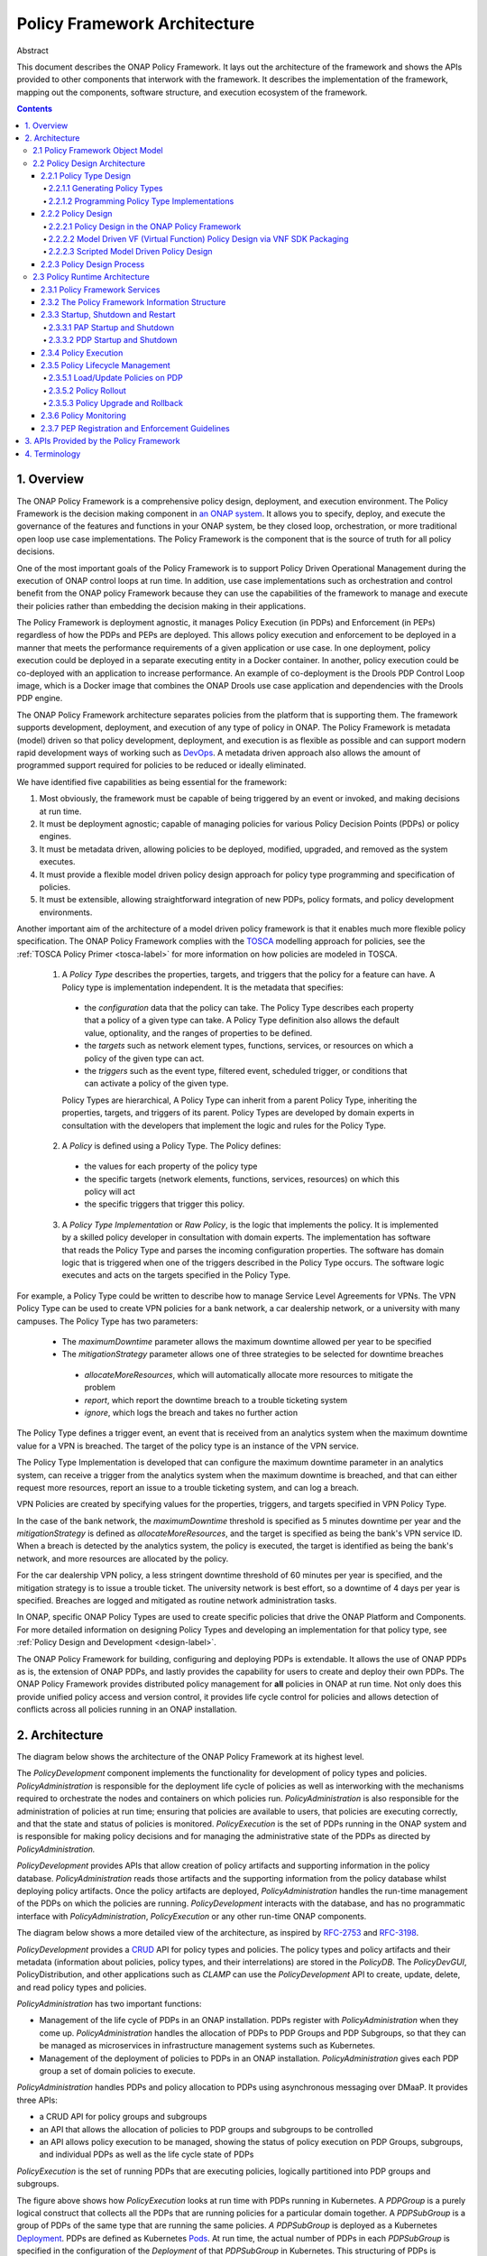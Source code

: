 .. This work is licensed under a
.. Creative Commons Attribution 4.0 International License.
.. http://creativecommons.org/licenses/by/4.0
.. _architecture:

.. _architecture-label:

Policy Framework Architecture
#############################

Abstract

This document describes the ONAP Policy Framework. It lays out the architecture of the framework and shows the APIs
provided to other components that interwork with the framework. It describes the implementation of the framework,
mapping out the components, software structure, and execution ecosystem of the framework.

.. contents::
    :depth: 6

1. Overview
===========

The ONAP Policy Framework is a comprehensive policy design, deployment, and execution environment. The Policy Framework
is the decision making component in `an ONAP system
<https://www.onap.org/wp-content/uploads/sites/20/2018/11/ONAP_CaseSolution_Architecture_112918FNL.pdf>`__.
It allows you to specify, deploy, and execute the governance of the features and functions in your ONAP system, be they
closed loop, orchestration, or more traditional open loop use case implementations. The Policy Framework is the
component that is the source of truth for all policy decisions.

One of the most important goals of the Policy Framework is to support Policy Driven Operational Management during the
execution of ONAP control loops at run time. In addition, use case implementations such as orchestration and control
benefit from the ONAP policy Framework because they can use the capabilities of the framework to manage and execute
their policies rather than embedding the decision making in their applications.

The Policy Framework is deployment agnostic, it manages Policy Execution (in PDPs) and Enforcement (in PEPs) regardless
of how the PDPs and PEPs are deployed. This allows policy execution and enforcement to be deployed in a manner that
meets the performance requirements of a given application or use case. In one deployment, policy execution could be
deployed in a separate executing entity in a Docker container. In another, policy execution could be co-deployed with
an application to increase performance. An example of co-deployment is the Drools PDP Control Loop image, which is a
Docker image that combines the ONAP Drools use case application and dependencies with the Drools PDP engine.

The ONAP Policy Framework architecture separates policies from the platform that is supporting them. The framework
supports development, deployment, and execution of any type of policy in ONAP. The Policy Framework is metadata (model)
driven so that policy development, deployment, and execution is as flexible as possible and can support modern rapid
development ways of working such as `DevOps
<https://en.wikipedia.org/wiki/DevOps>`__. A metadata driven approach also allows the amount of programmed support
required for policies to be reduced or ideally eliminated.

We have identified five capabilities as being essential for the framework:

1. Most obviously, the framework must be capable of being triggered by an event or invoked, and making decisions at run
   time.

2. It must be deployment agnostic; capable of managing policies for various Policy Decision Points (PDPs) or policy
   engines.

3. It must be metadata driven, allowing policies to be deployed, modified, upgraded, and removed as the system executes.

4. It must provide a flexible model driven policy design approach for policy type programming and specification of
   policies.

5. It must be extensible, allowing straightforward integration of new PDPs, policy formats, and policy development
   environments.

Another important aim of the architecture of a model driven policy framework is that it enables much more flexible
policy specification. The ONAP Policy Framework complies with the `TOSCA
<http://docs.oasis-open.org/tosca/TOSCA-Simple-Profile-YAML/v1.1/TOSCA-Simple-Profile-YAML-v1.1.pdf>`__ modelling
approach for policies, see the :ref:`TOSCA Policy Primer <tosca-label>` for more information on how policies are modeled
in TOSCA.

 1. A *Policy Type* describes the properties, targets, and triggers that the policy for a feature can have. A Policy type is
    implementation independent. It is the metadata that specifies:

  - the *configuration* data that the policy can take. The Policy Type describes each property that a policy of a
    given type can take. A Policy Type definition also allows the default value, optionality, and the ranges of properties
    to be defined.

  - the *targets* such as network element types, functions, services, or resources on which a policy of the given type
    can act.

  - the *triggers* such as the event type, filtered event, scheduled trigger, or conditions that can activate a policy
    of the given type.

  Policy Types are hierarchical, A Policy Type can inherit from a parent Policy Type, inheriting the properties, targets,
  and triggers of its parent. Policy Types are developed by domain experts in consultation with the developers that
  implement the logic and rules for the Policy Type.

 2. A *Policy* is defined using a Policy Type. The Policy defines:

  - the values for each property of the policy type
  - the specific targets (network elements, functions, services, resources) on which this policy will act
  - the specific triggers that trigger this policy.

 3. A *Policy Type Implementation* or *Raw Policy*, is the logic that implements the policy. It is implemented by a
    skilled policy developer in consultation with domain experts. The implementation has software that reads the Policy
    Type and parses the incoming configuration properties. The software has domain logic that is triggered when one of the
    triggers described in the Policy Type occurs. The software logic executes and acts on the targets specified in the
    Policy Type.


For example, a Policy Type could be written to describe how to manage Service Level Agreements for VPNs. The VPN Policy
Type can be used to create VPN policies for a bank network, a car dealership network, or a university with many campuses.
The Policy Type has two parameters:

 - The *maximumDowntime* parameter allows the maximum downtime allowed per year to be specified
 - The *mitigationStrategy* parameter allows one of three strategies to be selected for downtime breaches

  - *allocateMoreResources*, which will automatically allocate more resources to mitigate the problem
  - *report*, which report the downtime breach to a trouble ticketing system
  - *ignore*, which logs the breach and takes no further action

The Policy Type defines a trigger event, an event that is received from an analytics system when the maximum downtime
value for a VPN is breached. The target of the policy type is an instance of the VPN service.

The Policy Type Implementation is developed that can configure the maximum downtime parameter in an analytics system,
can receive a trigger from the analytics system when the maximum downtime is breached, and that can either request more
resources, report an issue to a trouble ticketing system, and can log a breach.

VPN Policies are created by specifying values for the properties, triggers, and targets specified in VPN Policy Type.

In the case of the bank network, the *maximumDowntime* threshold is specified as 5 minutes downtime per year and the
*mitigationStrategy* is defined as *allocateMoreResources*, and the target is specified as being the bank's VPN service
ID. When a breach is detected by the analytics system, the policy is executed, the target is identified as being the
bank's network, and more resources are allocated by the policy.

For the car dealership VPN policy, a less stringent downtime threshold of 60 minutes per year is specified, and the
mitigation strategy is to issue a trouble ticket. The university network is best effort, so a downtime of 4 days per
year is specified. Breaches are logged and mitigated as routine network administration tasks.

In ONAP, specific ONAP Policy Types are used to create specific policies that drive the ONAP Platform and Components.
For more detailed information on designing Policy Types and developing an implementation for that policy type, see
:ref:`Policy Design and Development <design-label>`.

The ONAP Policy Framework for building, configuring and deploying PDPs is extendable. It allows the use of ONAP PDPs as
is, the extension of ONAP PDPs, and lastly provides the capability for users to create and deploy their own PDPs. The
ONAP Policy Framework provides distributed policy management for **all** policies in ONAP at run time. Not only does
this provide unified policy access and version control, it provides life cycle control for policies and allows detection
of conflicts across all policies running in an ONAP installation.

2. Architecture
===============

The diagram below shows the architecture of the ONAP Policy Framework at its highest level.

.. image:: images/PFHighestLevel.svg

The *PolicyDevelopment* component implements the functionality for development of policy types and policies.
*PolicyAdministration* is responsible for the deployment life cycle of policies as well as interworking with the
mechanisms required to orchestrate the nodes and containers on which policies run. *PolicyAdministration* is also
responsible for the administration of policies at run time; ensuring that policies are available to users, that policies
are executing correctly, and that the state and status of policies is monitored. *PolicyExecution* is the set of PDPs
running in the ONAP system and is responsible for making policy decisions and for managing the administrative state of
the PDPs as directed by \ *PolicyAdministration.*

*PolicyDevelopment* provides APIs that allow creation of policy artifacts and supporting information in the policy
database. *PolicyAdministration* reads those artifacts and the supporting information from the policy database whilst
deploying policy artifacts. Once the policy artifacts are deployed, *PolicyAdministration* handles the run-time
management of the PDPs on which the policies are running. *PolicyDevelopment* interacts with the database, and has
no programmatic interface with *PolicyAdministration*, *PolicyExecution* or any other run-time ONAP components.

The diagram below shows a more detailed view of the architecture, as inspired by
`RFC-2753 <https://tools.ietf.org/html/rfc2753>`__ and `RFC-3198 <https://tools.ietf.org/html/rfc3198>`__.

.. image:: images/PFDesignAndAdmin.svg

*PolicyDevelopment* provides a `CRUD <https://en.wikipedia.org/wiki/Create,_read,_update_and_delete>`__ API for policy
types and policies. The policy types and policy artifacts and their metadata (information about policies, policy types,
and their interrelations) are stored in the *PolicyDB*. The *PolicyDevGUI*, PolicyDistribution, and other applications
such as *CLAMP* can use the *PolicyDevelopment* API to create, update, delete, and read policy types and policies.

*PolicyAdministration* has two important functions:

- Management of the life cycle of PDPs in an ONAP installation. PDPs register with *PolicyAdministration* when they come
  up. *PolicyAdministration* handles the allocation of PDPs to PDP Groups and PDP Subgroups, so that they can be
  managed as microservices in infrastructure management systems such as Kubernetes.

- Management of the deployment of policies to PDPs in an ONAP installation. *PolicyAdministration* gives each PDP group
  a set of domain policies to execute.

*PolicyAdministration* handles PDPs and policy allocation to PDPs using asynchronous messaging over DMaaP. It provides
three APIs:

- a CRUD API for policy groups and subgroups

- an API that allows the allocation of policies to PDP groups and subgroups to be controlled

- an API allows policy execution to be managed, showing the status of policy execution on PDP Groups, subgroups, and
  individual PDPs as well as the life cycle state of PDPs

*PolicyExecution* is the set of running PDPs that are executing policies, logically partitioned into PDP groups and
subgroups.

.. image:: images/PolicyExecution.svg

The figure above shows how *PolicyExecution* looks at run time with PDPs running in Kubernetes. A *PDPGroup* is a purely
logical construct that collects all the PDPs that are running policies for a particular domain together. A *PDPSubGroup*
is a group of PDPs of the same type that are running the same policies. *A PDPSubGroup* is deployed as a Kubernetes
`Deployment <https://kubernetes.io/docs/concepts/workloads/controllers/deployment/>`__. PDPs are defined as Kubernetes
`Pods <https://kubernetes.io/docs/concepts/workloads/pods/pod/>`__. At run time,  the actual number of PDPs in each
*PDPSubGroup* is specified in the configuration of the *Deployment* of that *PDPSubGroup* in Kubernetes. This
structuring of PDPs is required because, in order to simplify deployment and scaling of PDPs in Kubernetes, we gather
all the PDPs of the same type that are running the same policies together for deployment.

For example, assume we have policies for the SON (Self Organizing Network) and ACPS (Advanced Customer Premises Service)
domains. For SON,we have XACML, Drools, and APEX policies, and for ACPS we have XACML and Drools policies. The table
below shows the resulting \ *PDPGroup*, *PDPSubGroup*, and PDP allocations:

============= ================ ========================= ======================================== ================
**PDP Group** **PDP Subgroup** **Kubernetes Deployment** **Kubernetes Deployment Strategy**       **PDPs in Pods**
============= ================ ========================= ======================================== ================
SON           SON-XACML        SON-XACML-Dep             Always 2, be geo redundant               2 PDP-X
\             SON-Drools       SON-Drools-Dep            At Least 4, scale up on 70% load,        >= 4 PDP-D
                                                         scale down on 40% load, be geo-redundant
\             SON-APEX         SON-APEX-Dep              At Least 3, scale up on 70% load, scale  >= 3 PDP-A
                                                         down on 40% load, be geo-redundant
ACPS          ACPS-XACML       ACPS-XACML-Dep            Always 2                                 2 PDP-X
\             ACPS-Drools      ACPS-Drools-Dep           At Least 2, scale up on 80% load, scale  >=2 PDP-D
                                                         down on 50% load
============= ================ ========================= ======================================== ================

For more details on *PolicyAdministration* APIs and management of *PDPGroup* and *PDPSubGroup*, see the documentation
for :ref:`Policy Administration Point (PAP) Architecture <pap-label>`.

2.1 Policy Framework Object Model
---------------------------------

This section describes the structure of and relations between the main concepts in the Policy Framework. This model is
implemented as a common model and is used by *PolicyDevelopment*, *PolicyDeployment,* and *PolicyExecution.*

.. image:: images/ClassStructure.svg

The UML class diagram above shows thePolicy Framework Object Model.

2.2 Policy Design Architecture
------------------------------

This section describes the architecture of the model driven system used to develop policy types and to create
policies using policy types. The output of Policy Design is deployment-ready artifacts and Policy metadata in the Policy
Framework database.

Policy types that are expressed via natural language or a model require an implementation that allows them to be
translated into runtime policies. Some Policy Type implementations are set up and available in the platform during
startup such as Control Loop Operational Policy Models, OOF placement Models, DCAE microservice models. Policy type
implementations can also be loaded and deployed at run time.

2.2.1 Policy Type Design
^^^^^^^^^^^^^^^^^^^^^^^^

Policy Type Design is the task of creating policy types that capture the generic and vendor independent aspects of a
policy for a particular domain use case.

All policy types are specified in TOSCA service templates. Once policy types are defined and created in the system,
*PolicyDevelopment* manages them and uses them to allow policies to be created from these policy types in a uniform
way regardless of the domain that the policy type is addressing or the PDP technology that will execute the policy.

A *PolicyTypeImpl* is developed for a policy type for a certain type of PDP (for example XACML oriented for decision
policies, Drools rules or Apex state machines oriented for ECA policies). While a policy type is implementation
independent, a policy type implementation for a policy type is specific for the technology of the PDP on which
policies that use that policy type implementation will execute. A Policy Type may have many implementations. A
*PolicyTypeImpl* is the specification of the specific rules or tasks, the flow of the policy, its internal states
and data structures and other relevant information. A *PolicyTypeImpl* can be specific to a particular policy type
or it can be more general, providing the implementation of a class of policy types. Further, the design environment
and tool chain for implementing implementations of policy types is specific to the technology of the PDP on which
the implementation will run.

*PolicyDevelopment* provides the RESTful :ref:`Policy Design API <design-label>`, which allows other components to query
policy types, Those components can then create policies that specify values for the properties, triggers, and targets
specified in a policy type. This API is used by components such as *CLAMP* and *PolicyDistribution* to create policies
from policy types.

Consider a policy type created for managing faults on vCPE equipment in a vendor independent way. The policy type
implementation captures the generic logic required to manage the faults and specifies the vendor specific information
that must be supplied to the type for specific vendor vCPE VFs. The actual vCPE policy that is used for managing
particular vCPE equipment is created by setting the properties specified in the policy type for that vendor model
of vCPE.

2.2.1.1 Generating Policy Types
"""""""""""""""""""""""""""""""

It is possible to generate policy types using MDD (Model Driven Development) techniques. Policy types are expressed
using a DSL (Domain Specific Language) or a policy specification environment for a particular application domain. For
example, policy types for specifying SLAs could be expressed in a SLA DSL and policy types for managing SON features
could be generated from a visual SON management tool. The ONAP Policy framework provides an API that allows tool chains
to create policy types, see the :ref:`Policy Design and Development <design-label>` page.

.. image:: images/PolicyTypeDesign.svg

A GUI implementation in another ONAP component (a *PolicyTypeDesignClient*) may use the *API_User* API to create and
edit ONAP policy types.

2.2.1.2 Programming Policy Type Implementations
"""""""""""""""""""""""""""""""""""""""""""""""

For skilled developers, the most straightforward way to create a policy type is to program it. Programming a policy type
might simply mean creating and editing text files, thus manually creating the TOSCA Policy Type YAML file and the policy
type implementation for the policy type.

A more formal approach is preferred. For policy type implementations, programmers use a specific Eclipse project type
for developing each type of implementation, a Policy Type Implementation SDK. The project is under source control in
git. This Eclipse project is structured correctly for creating implementations for a specific type of PDP. It includes
the correct POM files for generating the policy type implementation and has editors and perspectives that aid
programmers in their work

2.2.2 Policy Design
^^^^^^^^^^^^^^^^^^^

The *PolicyCreation* function of *PolicyDevelopment* creates policies from a policy type.  The information expressed
during policy type design is used to parameterize a policy type to create an executable policy. A service designer
and/or operations team can use tooling that reads the TOSCA Policy Type specifications to express and capture a policy
at its highest abstraction level. Alternatively, the parameter for the policy can be expressed in a raw JSON or YAML
file and posted over the policy design API described on the :ref:`Policy Design and Development <design-label>` page.

A number of mechanisms for policy creation are supported in ONAP. The process in *PolicyDevelopment* for creating a
policy is the same for all mechanisms. The most general mechanism for creating a policy is using the RESTful
*Policy Design API*, which provides a full interface to the policy creation support of *PolicyDevelopment*. This API may
be exercised directly using utilities such as *curl*.

In future releases, the Policy Framework may provide a command line tool that will be a loose wrapper around the API. It
may also provide a general purpose Policy GUI in the ONAP Portal for policy creation, which again would be a general
purpose wrapper around the policy creation API. The Policy GUI would interpret any TOSCA Model that has been loaded into
it and flexibly presents a GUI for a user to create policies from. The development of these mechanisms will be phased
over a number of ONAP releases.

A number of ONAP components use policy in manners which are specific to their particular needs. The manner in which the
policy creation process is triggered and the way in which information required to create a policy is specified and
accessed is specialized for these ONAP components.

For example, *CLAMP* provides a GUI for creation of Control Loop policies, which reads the Policy Type associated
with a control loop, presents the properties as fields in its GUI, and creates a policy using the property values entered
by the user.

The following subsections outline the mechanisms for policy creation and modification supported by the ONAP Policy
Framework.

2.2.2.1 Policy Design in the ONAP Policy Framework
""""""""""""""""""""""""""""""""""""""""""""""""""

Policy creation in *PolicyDevelopment* follows the general sequence shown in the sequence diagram below. An *API_USER*
is any component that wants to create a policy from a policy type. *PolicyDevelopment* supplies a REST interface that
exposes the API and also provides a command line tool and general purpose client that wraps the API.

.. image:: images/PolicyDesign.svg

An *API_User* first gets a reference to and the metadata for the Policy type for the policy they want to work on from
*PolicyDevelopment*. *PolicyDevelopment* reads the metadata and artifact for the policy type from the database. The
*API_User* then asks for a reference and the metadata for the policy. *PolicyDevelopment* looks up the policy in the
database. If the policy already exists, *PolicyDevelopment* reads the artifact and returns the reference of the existing
policy to the *API_User* with the metadata for the existing policy. If the policy does not exist, *PolicyDevelopment*
informs the *API_User*.

The *API_User* may now proceed with a policy specification session, where the parameters are set for the policy using
the policy type specification. Once the *API_User* is happy that the policy is completely and correctly specified, it
requests *PolicyDevelopment* to create the policy. *PolicyDevelopment* creates the policy, stores the created policy
artifact and its metadata in the database.

2.2.2.2 Model Driven VF (Virtual Function) Policy Design via VNF SDK Packaging
""""""""""""""""""""""""""""""""""""""""""""""""""""""""""""""""""""""""""""""

VF vendors express policies such as SLA, Licenses, hardware placement, run-time metric suggestions, etc. These details
are captured within the VNF SDK and uploaded into the SDC Catalog. The `SDC Distribution APIs
<https://wiki.onap.org/display/DW/SDC+Distribution+client+AID>`__ are used to interact with SDC. For example, SLA and
placement policies may be captured via TOSCA specification. License policies can be captured via TOSCA or an XACML
specification. Run-time metric vendor recommendations can be captured via the VES Standard specification.

The sequence diagram below is a high level view of SDC-triggered concrete policy generation for some arbitrary entity
*EntityA*. The parameters to create a policy are read from a TOSCA Policy specification read from a CSAR received from
SDC.

.. image:: images/ModelDrivenPolicyDesign.svg

*PolicyDesign* uses the *PolicyDistribution* component for managing SDC-triggered  policy creation and update requests.
*PolicyDistribution* is an *API_User*, it uses the Policy Design API for policy creation and update. It reads the
information it needs to populate the policy type from a TOSCA specification in a CSAR received from SDC and then uses
this information to automatically generate a policy.

Note that SDC provides a wrapper for the SDC API as a Java Client and also provides a TOSCA parser. See the
documentation for the `Policy Distribution Component
<https://docs.onap.org/en/latest/submodules/policy/distribution.git/docs/index.html>`__.

In Step 4 above, the \ *PolicyDesign* must download the CSAR file. If the policy is to be composed from the TOSCA
definition, it must also parse the TOSCA definition.

In Step 11 above, the \ *PolicyDesign* must send back/publish status events to SDC such as DOWNLOAD_OK, DOWNLOAD_ERROR,
DEPLOY_OK, DEPLOY_ERROR, NOTIFIED.

2.2.2.3 Scripted Model Driven Policy Design
"""""""""""""""""""""""""""""""""""""""""""

Service policies such as optimization and placement policies can be specified as a TOSCA Policy at design time. These
policies use a TOSCA Policy Type specification as their schemas. Therefore, scripts can be used to create TOSCA policies
using TOSCA Policy Types.

.. image:: images/ScriptedPolicyDesign.svg

One straightforward way of generating policies from Policy types is to use commands specified in a script file. A
command line utility such as *curl* is an *API_User*. Commands read policy types using the Policy Type API, parse the
policy type and uses the properties of the policy type to prepare a TOSCA Policy. It then issues further commands to use
the Policy API to create policies.

2.2.3 Policy Design Process
^^^^^^^^^^^^^^^^^^^^^^^^^^^

All policy types must be certified as being fit for deployment prior to run time deployment. Where design is executed
using the SDC application, it is assumed the life cycle being implemented by SDC certifies any policy types that
are declared within the ONAP Service CSAR. For other policy types and policy type implementations, the life cycle
associated with the applied software development process suffices. Since policy types and their implementations are
designed and implemented using software development best practices, they can be utilized and configured for various
environments (eg. development, testing, production) as desired.

2.3 Policy Runtime Architecture
-------------------------------

The Policy Framework Platform components are themselves designed as microservices that are easy to configure and deploy
via Docker images and K8S both supporting resiliency and scalability if required. PAPs and PDPs are deployed by the
underlying ONAP management infrastructure and are designed to comply with the ONAP interfaces for deploying containers.

The PAPs keep track of PDPs, support the deployment of PDP groups and the deployment of a *policy set* across those PDP
groups. A PAP is stateless in a RESTful sense. Therefore, if there is more than one PAP deployed, it does not matter
which PAP a user contacts to handle a request. The PAP uses the database (persistent storage) to keep track of ongoing
sessions with clients. Policy management on PDPs is the responsibility of PAPs; management of policy sets or policies by
any other manner is not permitted.

In the ONAP Policy Framework, the interfaces to the PDP are designed to be as streamlined as possible. Because the PDP
is the main unit of scalability in the Policy Framework, the framework is designed to allow PDPs in a PDP group to
arbitrarily appear and disappear and for policy consistency across all PDPs in a PDP group to be easily maintained.
Therefore, PDPs have just two interfaces; an interface that users can use to execute policies and interface to the PAP
for administration, life cycle management and monitoring. The PAP is responsible for controlling the state across the
PDPs in a PDP group. The PAP interacts with the Policy database and transfers policy sets to PDPs, and may cache the
policy sets for PDP groups.

See also Section 2 of the :ref:`Policy Design and Development <design-label>` page, where the mechanisms for PDP
Deployment and Registration with PAP are explained.

2.3.1 Policy Framework Services
^^^^^^^^^^^^^^^^^^^^^^^^^^^^^^^

The ONAP Policy Framework follows the architectural approach for microservices recommended by the `ONAP Architecture
Subcommittee <https://wiki.onap.org/display/DW/Architecture+Subcommittee>`__.

The ONAP Policy Framework defines `Kubernetes Services
<https://kubernetes.io/docs/concepts/services-networking/service/>`__ to manage the life cycle of Policy Framework
executable components at runtime. A Kubernetes service allows, among other parameters,  the number of instances (*pods*
in Kubernetes terminology) that should be deployed for a particular service to be specified and a common endpoint for
that service to be defined. Once the service is started in Kubernetes, Kubernetes ensures that the specified number of
instances is always kept running. As requests are received on the common endpoint, they are distributed across the
service instances. More complex call distribution and instance deployment strategies may be used; please see the
`Kubernetes Services <https://kubernetes.io/docs/concepts/services-networking/service/>`__ documentation for those
details.

If, for example, a service called *policy-pdpd-control-loop* is defined that runs 5 PDP-D instances. The service has the
end point *https://policy-pdpd-control-loop.onap/<service-specific-path>*. When the service is started, Kubernetes spins
up 5 PDP-Ds. Calls to the end point *https://policy-pdpd-control-loop.onap/<service-specific-path>* are distributed
across the 5 PDP-D instances. Note that the *.onap* part of the service endpoint is the namespace being used and is
specified for the full ONAP Kubernetes installation.

The following services will be required for the ONAP Policy Framework:

================ ============================== =======================================================================
**Service**      **Endpoint**                   **Description**
================ ============================== =======================================================================
PAP              https://policy-pap             The PAP service, used for policy administration and deployment. See
                                                :ref:`Policy Design and Development <design-label>` for details of the
                                                API for this service
PDP-X-\ *domain* https://policy-pdpx-\ *domain* A PDP service is defined for each PDP group. A PDP group is identified
                                                by the domain on which it operates.

                                                For example, there could be two PDP-X domains, one for admission
                                                policies for ONAP proper and another for admission policies for VNFs of
                                                operator *Supacom*. Two PDP-X services are defined:

                                                | https://policy-pdpx-onap
                                                | https://policy-pdpx-\ *supacom*
PDP-D-\ *domain* https://policy-pdpd-\ *domain*
PDP-A-\ *domain* https://policy-pdpa-\ *domain*
================ ============================== =======================================================================

There is one and only one PAP service, which handles policy deployment, administration, and monitoring for all policies
in all PDPs and PDP groups in the system. There are multiple PDP services, one PDP service for each domain for which
there are policies.

2.3.2 The Policy Framework Information Structure
^^^^^^^^^^^^^^^^^^^^^^^^^^^^^^^^^^^^^^^^^^^^^^^^

The following diagram captures the relationship between Policy Framework concepts at run time.

.. image:: images/RuntimeRelationships.svg

There is a one to one relationship between a PDP SubGroup, a Kubernetes PDP service, and the set of policies assigned to
run in the PDP subgroup. Each PDP service runs a single PDP subgroup with multiple PDPs, which executes a specific
Policy Set containing a number of policies that have been assigned to that PDP subgroup. Having and maintaining this
principle makes policy deployment and administration much more straightforward than it would be if complex relationships
between PDP services, PDP subgroups, and policy sets.

The topology of the PDPs and their policy sets is held in the Policy Framework database and is administered by the PAP service.

.. image:: images/PolicyDatabase.svg

The diagram above gives an indicative structure of the run time topology information in the Policy Framework database.
Note that the *PDP_SUBGROUP_STATE* and *PDP_STATE* fields hold state information for life cycle management of PDP groups
and PDPs.

2.3.3 Startup, Shutdown and Restart
^^^^^^^^^^^^^^^^^^^^^^^^^^^^^^^^^^^

This section describes the interactions between Policy Framework components themselves and with other ONAP components at
startup, shutdown and restart.

2.3.3.1 PAP Startup and Shutdown
""""""""""""""""""""""""""""""""

The sequence diagram below shows the actions of the PAP at startup.

.. image:: images/PAPStartStop.svg

The PAP is the run time point of coordination for the ONAP Policy Framework. When it is started, it initializes itself
using data from the database. It then waits for periodic PDP status updates and for administration requests.

PAP shutdown is trivial. On receipt or a shutdown request, the PAP completes or aborts any ongoing operations and shuts
down gracefully.

2.3.3.2 PDP Startup and Shutdown
""""""""""""""""""""""""""""""""

The sequence diagram below shows the actions of the PDP at startup. See also Section 4 of the
:ref:`Policy Design and Development <design-label>` page for the API used to implement this sequence.

.. image:: images/PDPStartStop.svg

At startup, the PDP initializes itself.  At this point it is in PASSIVE mode. The PDP begins sending periodic Status
messages to the PAP. The first Status message initializes the process of loading the correct Policy Set on the PDP in
the PAP.

On receipt or a shutdown request, the PDP completes or aborts any ongoing policy executions and shuts down gracefully.

2.3.4 Policy Execution
^^^^^^^^^^^^^^^^^^^^^^

Policy execution is the execution of a policy in a PDP. Policy enforcement occurs in the component that receives a
policy decision.

.. image:: images/PolicyExecutionFlow.svg

Policy execution can be *synchronous* or *asynchronous*. In *synchronous* policy execution, the component requesting a
policy decision requests a policy decision and waits for the result. The PDP-X and PDP-A implement synchronous policy
execution. In *asynchronous* policy execution, the component that requests a policy decision does not wait for the
decision. Indeed, the decision may be passed to another component. The PDP-D and PDP-A implement asynchronous polic
execution.

Policy execution is carried out using the current life cycle mode of operation of the PDP. While the actual
implementation of the mode may vary somewhat between PDPs of different types, the principles below hold true for all
PDP types:

================== =====================================================================================================
**Lifecycle Mode** **Behaviour**
================== =====================================================================================================
PASSIVE MODE       Policy execution is always rejected irrespective of PDP type.
ACTIVE MODE        Policy execution is executed in the live environment by the PDP.
SAFE MODE          Policy execution proceeds, but changes to domain state or context are not carried out. The PDP
                   returns an indication that it is running in SAFE mode together with the action it would have
                   performed if it was operating in ACTIVE mode. The PDP type and the policy types it is running must
                   support SAFE mode operation.
TEST MODE          Policy execution proceeds and changes to domain and state are carried out in a test or sandbox
                   environment. The PDP returns an indication it is running in TEST mode together with the action it has
                   performed on the test environment. The PDP type and the policy types it is running must support TEST
                   mode operation.
================== =====================================================================================================

2.3.5 Policy Lifecycle Management
^^^^^^^^^^^^^^^^^^^^^^^^^^^^^^^^^

Policy lifecycle management manages the deployment and life cycle of policies in PDP groups at run time. Policy sets can
be deployed at run time without restarting PDPs or stopping policy execution. PDPs preserve state for minor/patch
version upgrades and rollbacks.

2.3.5.1 Load/Update Policies on PDP
"""""""""""""""""""""""""""""""""""

The sequence diagram below shows how policies are loaded or updated on a PDP.

.. image:: images/DownloadPoliciesToPDP.svg

This sequence can be initiated in two ways; from the PDP or from a user action.

1. A PDP sends regular status update messages to the PAP. If this message indicates that the PDP has no policies or
   outdated policies loaded, then this sequence is initiated

2. A user may explicitly trigger this sequence to load policies on a PDP

The PAP controls the entire process. The PAP reads the current PDP metadata and the required policy and policy set
artifacts from the database. It then builds the policy set for the PDP. Once the policies are ready, the PAP sets the
mode of the PDP to PASSIVE. The Policy Set is transparently passed to the PDP by the PAP. The PDP loads all the policies
in the policy set including any models, rules, tasks, or flows in the policy set in the policy implementations.

Once the Policy Set is loaded, the PAP orders the PDP to enter the life cycle mode that has been specified for it
(ACTIVE/SAFE/TEST). The PDP begins to execute policies in the specified mode (see section 2.3.4).

.. _policy-rollout:

2.3.5.2 Policy Rollout
""""""""""""""""""""""

A policy set steps through a number of life cycle modes when it is rolled out.

.. image:: images/PolicyRollout.svg

The user defines the set of policies for a PDP group. It is deployed to a PDP group and is initially in PASSIVE mode.
The user sets the PDP Group into TEST mode. The policies are run in a test or sandboxed environment for a period of
time. The test results are passed back to the user. The user may revert the policy set to PASSIVE mode a number of times
and upgrade the policy set during test operation.

When the user is satisfied with policy set execution and when quality criteria have been reached for the policy set, the
PDP group is set to run in SAFE mode. In this mode, the policies run on the target environment but do not actually
exercise any actions or change any context in the target environment. Again, as in TEST mode, the operator may decide to
revert back to TEST mode or even PASSIVE mode if issues arise with a policy set.

Finally, when the user is satisfied with policy set execution and when quality criteria have been reached, the PDP group
is set into ACTIVE state and the policy set executes on the target environment. The results of target operation are
reported. The PDP group can be reverted to SAFE, TEST, or even PASSIVE mode at any time if problems arise.

2.3.5.3 Policy Upgrade and Rollback
"""""""""""""""""""""""""""""""""""

There are a number of approaches for managing policy upgrade and rollback.

The most straightforward approach is to use the approach described in section :ref:`policy-rollout` for upgrading and
rolling back policy sets. In order to upgrade a policy set, one follows the process in :ref:`policy-rollout` with the
new policy set version. For rollback, one follows the process in :ref:`policy-rollout` with the older policy set, most
probably setting the old policy set into ACTIVE mode immediately. The advantage of this approach is that the approach is
straightforward. The obvious disadvantage is that the PDP group is not executing on the target environment while the new
policy set is in PASSIVE, TEST, and SAFE mode.

A second manner to tackle upgrade and rollback is to use a spare-wheel approach. An special upgrade PDP group service is
set up as a K8S service in parallel with the active one during the upgrade procedure. The spare wheel service is used to
execute the process described in :ref:`policy-rollout`. When the time comes to activate the policy set, the references
for the active and spare wheel services are simply swapped. The advantage of this approach is that the down time during
upgrade is minimized, the spare wheel PDP group can be abandoned at any time without affecting the in service PDP group,
and the upgrade can be rolled back easily for a period simply by preserving the old service for a time. The disadvantage
is that this approach is more complex and uses more resources than the first approach.

A third approach is to have two policy sets running in each PDP, an active set and a standby set. However such an
approach would increase the complexity of implementation in PDPs significantly.

2.3.6 Policy Monitoring
^^^^^^^^^^^^^^^^^^^^^^^

PDPs provide a periodic report of their status to the PAP. All PDPs report using a standard reporting format that is
extended to provide information for specific PDP types. PDPs provide at least the information below:

===================== ===============================================================================
**Field**             **Description**
===================== ===============================================================================
State                 Lifecycle State (PASSIVE/TEST/SAFE/ACTIVE)
Timestamp             Time the report record was generated
InvocationCount       The number of execution invocations the PDP has processed since the last report
LastInvocationTime    The time taken to process the last execution invocation
AverageInvocationTime The average time taken to process an invocation since the last report
StartTime             The start time of the PDP
UpTime                The length of time the PDP has been executing
RealTimeInfo          Real time information on running policies.
===================== ===============================================================================

2.3.7 PEP Registration and Enforcement Guidelines
^^^^^^^^^^^^^^^^^^^^^^^^^^^^^^^^^^^^^^^^^^^^^^^^^

In ONAP there are several applications outside the Policy Framework that enforce policy decisions based on models
provided to the Policy Framework. These applications are considered Policy Enforcement Engines (PEP) and roles will be
provided to those applications using AAF/CADI to ensure only those applications can make calls to the Policy Decision
APIs. Some example PEPs are: DCAE, OOF, and SDNC.

See Section 3.4 of the :ref:`Policy Design and Development <design-label>`
for more information on the Decision APIs.

3. APIs Provided by the Policy Framework
========================================

See the :ref:`Policy Design and Development <design-label>` page.

4. Terminology
==============

================================= ==================================================================================
PAP (Policy Administration Point) A component that administers and manages policies
================================= ==================================================================================
PDP (Policy Deployment Point)     A component that executes a policy artifact (One or many?)
PDP_<>                            A specific type of PDP
PDP Group                         A group of PDPs that execute the same set of policies
Policy Development                The development environment for policies
Policy Type                       A generic prototype definition of a type of policy in TOSCA, see the
                                  :ref:`TOSCA Policy Primer <tosca-label>`
Policy                            An executable policy defined in TOSCA and created using a Policy Type, see  the
                                  :ref:`TOSCA Policy Primer <tosca-label>`
Policy Set                        A set of policies that are deployed on a PDP group. One and only one Policy Set is
                                  deployed on a PDP group
================================= ==================================================================================


End of Document
